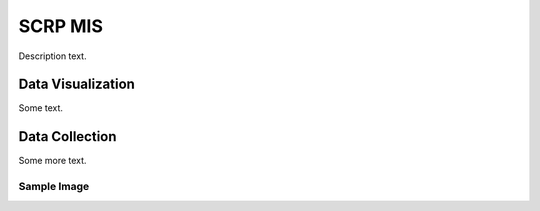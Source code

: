 ============
SCRP MIS
============

Description text.

Data Visualization
------------------

Some text.

Data Collection
---------------

Some more text.

Sample Image
^^^^^^^^^^^^^

.. image:: _static/sample1.png
  :width: 797
  :alt: Alternative text
